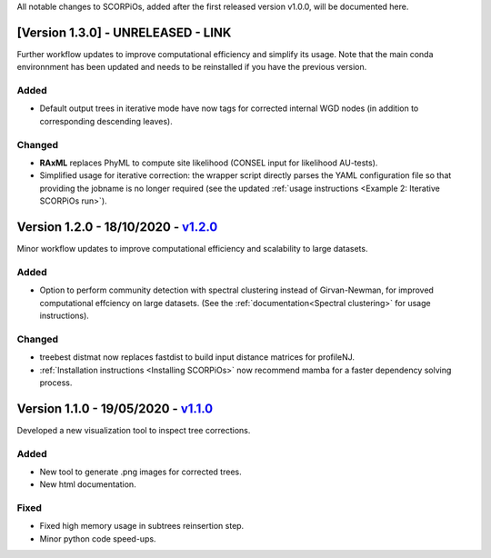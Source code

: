 All notable changes to SCORPiOs, added after the first released version v1.0.0, will be documented here.

[Version 1.3.0] - UNRELEASED - LINK
-------------------------------------------

Further workflow updates to improve computational efficiency and simplify its usage. Note that the main conda environnment has been updated and needs to be reinstalled if you have the previous version.

Added
^^^^^
- Default output trees in iterative mode have now tags for corrected internal WGD nodes (in addition to corresponding descending leaves).

Changed
^^^^^^^
- **RAxML** replaces PhyML to compute site likelihood (CONSEL input for likelihood AU-tests).
- Simplified usage for iterative correction: the wrapper script directly parses the YAML configuration file so that providing the jobname is no longer required (see the updated :ref:`usage instructions <Example 2: Iterative SCORPiOs run>`).


Version 1.2.0 - 18/10/2020 - `v1.2.0 <https://github.com/DyogenIBENS/SCORPIOS/tree/v1.2.0>`_
-------------------------------------------
 
Minor workflow updates to improve computational efficiency and scalability to large datasets.
 
Added
^^^^^
- Option to perform community detection with spectral clustering instead of Girvan-Newman, for improved computational effciency on large datasets. (See the :ref:`documentation<Spectral clustering>` for usage instructions).

Changed
^^^^^^^
- treebest distmat now replaces fastdist to build input distance matrices for profileNJ.
- :ref:`Installation instructions <Installing SCORPiOs>` now recommend mamba for a faster dependency solving process.

Version 1.1.0 - 19/05/2020 - `v1.1.0 <https://github.com/DyogenIBENS/SCORPIOS/tree/v1.1.0>`_
-------------------------------------

Developed a new visualization tool to inspect tree corrections.

Added
^^^^^
- New tool to generate .png images for corrected trees.
- New html documentation.

Fixed
^^^^^
- Fixed high memory usage in subtrees reinsertion step.
- Minor python code speed-ups.
